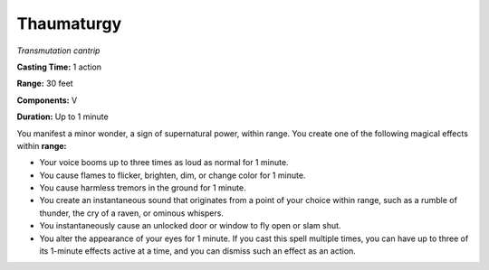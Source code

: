 .. _`Thaumaturgy`:

Thaumaturgy
-----------

*Transmutation cantrip*

**Casting Time:** 1 action

**Range:** 30 feet

**Components:** V

**Duration:** Up to 1 minute

You manifest a minor wonder, a sign of supernatural power, within range.
You create one of the following magical effects within **range:**

-  Your voice booms up to three times as loud as normal for 1 minute.

-  You cause flames to flicker, brighten, dim, or change color for 1
   minute.

-  You cause harmless tremors in the ground for 1 minute.

-  You create an instantaneous sound that originates from a point of
   your choice within range, such as a rumble of thunder, the cry of a
   raven, or ominous whispers.

-  You instantaneously cause an unlocked door or window to fly open or
   slam shut.

-  You alter the appearance of your eyes for 1 minute. If you cast this
   spell multiple times, you can have up to three of its 1-minute
   effects active at a time, and you can dismiss such an effect as an
   action.

